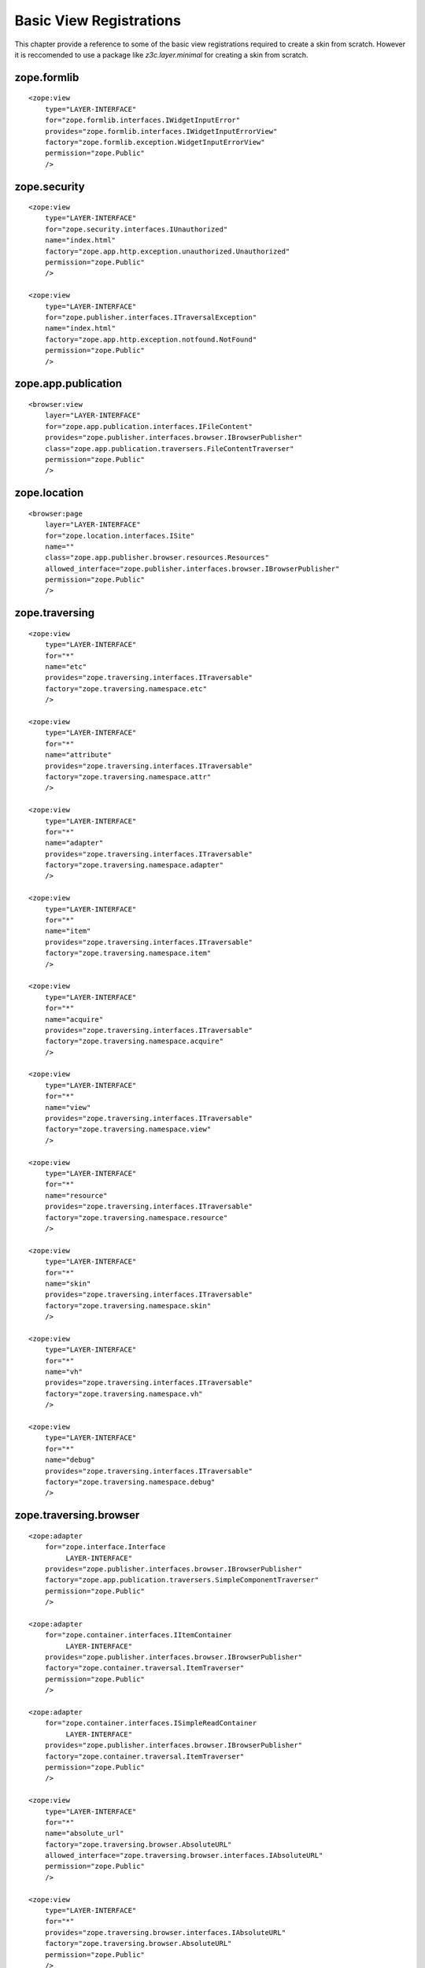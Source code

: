 Basic View Registrations
========================

This chapter provide a reference to some of the basic view registrations
required to create a skin from scratch.  However it is reccomended to use a
package like `z3c.layer.minimal` for creating a skin from scratch.

zope.formlib
------------

::

  <zope:view
      type="LAYER-INTERFACE"
      for="zope.formlib.interfaces.IWidgetInputError"
      provides="zope.formlib.interfaces.IWidgetInputErrorView"
      factory="zope.formlib.exception.WidgetInputErrorView"
      permission="zope.Public"
      />

zope.security
-------------

::

  <zope:view
      type="LAYER-INTERFACE"
      for="zope.security.interfaces.IUnauthorized"
      name="index.html"
      factory="zope.app.http.exception.unauthorized.Unauthorized"
      permission="zope.Public"
      />

  <zope:view
      type="LAYER-INTERFACE"
      for="zope.publisher.interfaces.ITraversalException"
      name="index.html"
      factory="zope.app.http.exception.notfound.NotFound"
      permission="zope.Public"
      />

zope.app.publication
--------------------

::

  <browser:view
      layer="LAYER-INTERFACE"
      for="zope.app.publication.interfaces.IFileContent"
      provides="zope.publisher.interfaces.browser.IBrowserPublisher"
      class="zope.app.publication.traversers.FileContentTraverser"
      permission="zope.Public"
      />

zope.location
-------------

::

  <browser:page
      layer="LAYER-INTERFACE"
      for="zope.location.interfaces.ISite"
      name=""
      class="zope.app.publisher.browser.resources.Resources"
      allowed_interface="zope.publisher.interfaces.browser.IBrowserPublisher"
      permission="zope.Public"
      />

zope.traversing
---------------

::

  <zope:view
      type="LAYER-INTERFACE"
      for="*"
      name="etc"
      provides="zope.traversing.interfaces.ITraversable"
      factory="zope.traversing.namespace.etc"
      />

  <zope:view
      type="LAYER-INTERFACE"
      for="*"
      name="attribute"
      provides="zope.traversing.interfaces.ITraversable" 
      factory="zope.traversing.namespace.attr"
      />

  <zope:view
      type="LAYER-INTERFACE"
      for="*"
      name="adapter"
      provides="zope.traversing.interfaces.ITraversable" 
      factory="zope.traversing.namespace.adapter"
      />

  <zope:view
      type="LAYER-INTERFACE"
      for="*"
      name="item"
      provides="zope.traversing.interfaces.ITraversable"
      factory="zope.traversing.namespace.item"
      />

  <zope:view
      type="LAYER-INTERFACE"
      for="*"
      name="acquire"
      provides="zope.traversing.interfaces.ITraversable"
      factory="zope.traversing.namespace.acquire"
      />

  <zope:view
      type="LAYER-INTERFACE"
      for="*"
      name="view"
      provides="zope.traversing.interfaces.ITraversable"
      factory="zope.traversing.namespace.view"
      />

  <zope:view
      type="LAYER-INTERFACE"
      for="*"
      name="resource"
      provides="zope.traversing.interfaces.ITraversable"
      factory="zope.traversing.namespace.resource"
      />

  <zope:view
      type="LAYER-INTERFACE"
      for="*"
      name="skin"
      provides="zope.traversing.interfaces.ITraversable"
      factory="zope.traversing.namespace.skin"
      />

  <zope:view
      type="LAYER-INTERFACE"
      for="*"
      name="vh"
      provides="zope.traversing.interfaces.ITraversable"
      factory="zope.traversing.namespace.vh"
      />

  <zope:view
      type="LAYER-INTERFACE"
      for="*"
      name="debug"
      provides="zope.traversing.interfaces.ITraversable"
      factory="zope.traversing.namespace.debug"
      />

zope.traversing.browser
-----------------------

::

  <zope:adapter
      for="zope.interface.Interface
           LAYER-INTERFACE"
      provides="zope.publisher.interfaces.browser.IBrowserPublisher"
      factory="zope.app.publication.traversers.SimpleComponentTraverser"
      permission="zope.Public"
      />

  <zope:adapter
      for="zope.container.interfaces.IItemContainer
           LAYER-INTERFACE"
      provides="zope.publisher.interfaces.browser.IBrowserPublisher"
      factory="zope.container.traversal.ItemTraverser"
      permission="zope.Public"
      />

  <zope:adapter
      for="zope.container.interfaces.ISimpleReadContainer
           LAYER-INTERFACE"
      provides="zope.publisher.interfaces.browser.IBrowserPublisher"
      factory="zope.container.traversal.ItemTraverser"
      permission="zope.Public"
      />

  <zope:view
      type="LAYER-INTERFACE"
      for="*"
      name="absolute_url"
      factory="zope.traversing.browser.AbsoluteURL"
      allowed_interface="zope.traversing.browser.interfaces.IAbsoluteURL"
      permission="zope.Public"
      />

  <zope:view
      type="LAYER-INTERFACE"
      for="*"
      provides="zope.traversing.browser.interfaces.IAbsoluteURL"
      factory="zope.traversing.browser.AbsoluteURL"
      permission="zope.Public"
      />

  <zope:view
      type="LAYER-INTERFACE"
      for="zope.traversing.interfaces.IContainmentRoot"
      name="absolute_url"
      factory="zope.traversing.browser.SiteAbsoluteURL"
      allowed_interface="zope.traversing.browser.interfaces.IAbsoluteURL"
      permission="zope.Public"
      />

  <zope:view
      type="LAYER-INTERFACE"
      for="zope.traversing.interfaces.IContainmentRoot"
      provides="zope.traversing.browser.interfaces.IAbsoluteURL"
      factory="zope.traversing.browser.SiteAbsoluteURL"
      permission="zope.Public"
      />

  <browser:page
      layer="LAYER-INTERFACE"
      for="*"
      name="absolute_url"
      class="zope.traversing.browser.AbsoluteURL"
      allowed_interface="zope.traversing.browser.interfaces.IAbsoluteURL"
      permission="zope.Public"
      />

  <browser:page
      layer="LAYER-INTERFACE"
      for="zope.traversing.interfaces.IContainmentRoot"
      name="absolute_url"
      class="zope.traversing.browser.SiteAbsoluteURL"
      allowed_interface="zope.traversing.browser.interfaces.IAbsoluteURL"
      permission="zope.Public"
      />

browser
-------

::

  <browser:page
      layer="LAYER-INTERFACE"
      for="zope.interface.common.interfaces.IException"
      name="index.html"
      class="zope.app.exception.systemerror.SystemErrorView"
      template="systemerror.pt"
      permission="zope.Public"
      />

  <browser:page
      layer="LAYER-INTERFACE"
      for="zope.publisher.interfaces.ITraversalException"
      name="index.html"
      class="zope.app.exception.systemerror.SystemErrorView"
      template="systemerror.pt"
      permission="zope.Public"
      />

  <browser:page
      layer="LAYER-INTERFACE"
      for="zope.security.interfaces.IUnauthorized"
      name="index.html"
      class="zope.app.exception.browser.unauthorized.Unauthorized"
      template="unauthorized.pt"
      permission="zope.Public"
      />

  <browser:page
      layer="LAYER-INTERFACE"
      for="zope.exceptions.interfaces.IUserError"
      name="index.html"
      class="zope.app.exception.browser.user.UserErrorView"
      template="user.pt"
      permission="zope.Public"
      />

  <browser:page
      layer="LAYER-INTERFACE"
      for="zope.publisher.interfaces.INotFound"
      name="index.html"
      class="zope.app.exception.browser.notfound.NotFound"
      template="notfound.pt"
      permission="zope.Public"
      />
